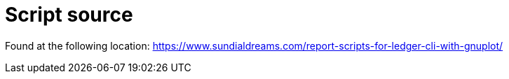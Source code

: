 = Script source

Found at the following location:
https://www.sundialdreams.com/report-scripts-for-ledger-cli-with-gnuplot/
